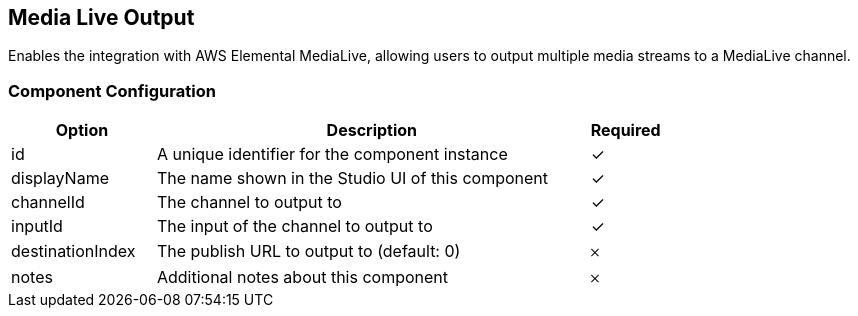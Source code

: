 == Media Live Output
Enables the integration with AWS Elemental MediaLive, allowing users to output multiple media streams to a MediaLive channel.

=== Component Configuration
[cols="2,6,^1",options="header"]
|===
| Option | Description | Required
| id | A unique identifier for the component instance | ✓
| displayName | The name shown in the Studio UI of this component | ✓
| channelId | The channel to output to |  ✓
| inputId | The input of the channel to output to |  ✓
| destinationIndex | The publish URL to output to (default: 0) |  𐄂
| notes | Additional notes about this component |  𐄂
|===

